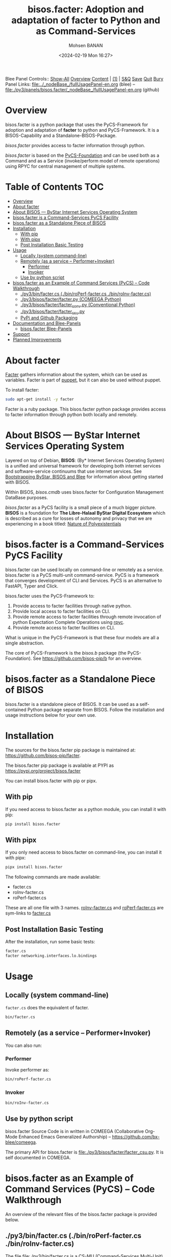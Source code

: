#+title: bisos.facter:  Adoption and adaptation of facter to Python and as Command-Services
#+DATE: <2024-02-19 Mon 16:27>
#+AUTHOR: Mohsen BANAN
#+OPTIONS: toc:4

Blee Panel Controls:: [[elisp:(show-all)][Show-All]]  [[elisp:(org-shifttab)][Overview]]  [[elisp:(progn (org-shifttab) (org-content))][Content]] | [[elisp:(delete-other-windows)][(1)]] | [[elisp:(progn (save-buffer) (kill-buffer))][S&Q]] [[elisp:(save-buffer)][Save]] [[elisp:(kill-buffer)][Quit]] [[elisp:(bury-buffer)][Bury]]  \\
Panel Links:  [[file:../_nodeBase_/fullUsagePanel-en.org]] (blee) -- [[file:./py3/panels/bisos.facter/_nodeBase_/fullUsagePanel-en.org]] (github)

* Overview
bisos.facter is a python package that uses the PyCS-Framework for adoption and
adaptation of *facter* to python and PyCS-Framework. It is a BISOS-Capability and
a Standalone-BISOS-Package.

/bisos.facter/ provides access to facter information through python.

/bisos.facter/ is based on the [[https://github.com/bisos-pip/b][PyCS-Foundation]] and can be used both as a Command and
as a Service (invoke/perform model of remote operations) using RPYC for central
management of multiple systems.


* Table of Contents     :TOC:
- [[#overview][Overview]]
- [[#about-facter][About facter]]
- [[#about-bisos-----bystar-internet-services-operating-system][About BISOS --- ByStar Internet Services Operating System]]
- [[#bisosfacter-is-a-command-services-pycs-facility][bisos.facter is a Command-Services PyCS Facility]]
- [[#bisosfacter-as-a-standalone-piece-of-bisos][bisos.facter as a Standalone Piece of BISOS]]
- [[#installation][Installation]]
  - [[#with-pip][With pip]]
  - [[#with-pipx][With pipx]]
  - [[#post-installation-basic-testing][Post Installation Basic Testing]]
- [[#usage][Usage]]
  - [[#locally-system-command-line][Locally (system command-line)]]
  - [[#remotely-as-a-service----performerinvoker][Remotely (as a service -- Performer+Invoker)]]
    - [[#performer][Performer]]
    - [[#invoker][Invoker]]
  - [[#use-by-python-script][Use by python script]]
- [[#bisosfacter-as-an-example-of-command-services-pycs----code-walkthrough][bisos.facter as an Example of Command Services (PyCS) -- Code Walkthrough]]
  - [[#py3binfactercs--binroperf-factercs--binroinv-factercs][./py3/bin/facter.cs  (./bin/roPerf-facter.cs  ./bin/roInv-facter.cs)]]
  - [[#py3bisosfacterfacterpy-comeega-python][./py3/bisos/facter/facter.py (COMEEGA Python)]]
  - [[#py3bisosfacterfacter_convpy-conventional-python][./py3/bisos/facter/facter_conv.py (Conventional Python)]]
  - [[#py3bisosfacterfacter_csupy][./py3/bisos/facter/facter_csu.py]]
  - [[#pypi-and-github-packaging][PyPi and Github Packaging]]
- [[#documentation-and-blee-panels][Documentation and Blee-Panels]]
  - [[#bisosfacter-blee-panels][bisos.facter Blee-Panels]]
- [[#support][Support]]
- [[#planned-improvements][Planned Improvements]]

* About facter

[[https://www.puppet.com/docs/puppet/7/facter.html][Facter]] gathers information about the system, which can be used as variables.
Facter is part of [[https://www.puppet.com/][puppet]], but it can also be used without puppet.

To install facter:

#+begin_src bash
sudo apt-get install -y facter
#+end_src

Facter is a ruby package. This bisos.facter python package provides access to
facter information through python both locally and remotely.

* About BISOS --- ByStar Internet Services Operating System

Layered on top of Debian, *BISOS*: (By* Internet Services Operating System) is a
unified and universal framework for developing both internet services and
software-service continuums that use internet services. See [[https://github.com/bxGenesis/start][Bootstrapping
ByStar, BISOS and Blee]] for information about getting started with BISOS.

Within BISOS, [[bisos.cmdb]] uses bisos.facter for Configuration Management DataBase
purposes.

/bisos.facter/ as a PyCS facility is a small piece of a much bigger picture. *BISOS*
is a foundation for *The Libre-Halaal ByStar Digital Ecosystem* which is described
as a cure for losses of autonomy and privacy that we are experiencing in a book
titled: [[https://github.com/bxplpc/120033][Nature of Polyexistentials]]



* bisos.facter is a Command-Services PyCS Facility

bisos.facter can be used locally on command-line or remotely as a service.
bisos.facter is a PyCS multi-unit command-service.
PyCS is a framework that converges development of CLI and Services.
PyCS is an alternative to FastAPI, Typer and Click.

bisos.facter uses the PyCS-Framework to:

1) Provide access to facter facilities through native python.
2) Provide local access to facter facilities on CLI.
3) Provide remote access to facter facilities through remote invocation of
   python Expectation Complete Operations using [[https://github.com/tomerfiliba-org/rpyc][rpyc]].
4) Provide remote access to facter facilities on CLI.

What is unique in the PyCS-Framework is that these four models are all
a single abstraction.

The core of PyCS-Framework is the /bisos.b/ package (the PyCS-Foundation).
See https://github.com/bisos-pip/b for an overview.

* bisos.facter as a Standalone Piece of BISOS

bisos.facter is a standalone piece of BISOS. It can be used as a self-contained
Python package separate from BISOS. Follow the installation and usage
instructions below for your own use.


* Installation

The sources for the  bisos.facter pip package is maintained at:
https://github.com/bisos-pip/facter.

The bisos.facter pip package is available at PYPI as
https://pypi.org/project/bisos.facter

You can install bisos.facter with pip or pipx.

** With pip

If you need access to bisos.facter as a python module, you can install it with pip:

#+begin_src bash
pip install bisos.facter
#+end_src

** With pipx

If you only need access to bisos.facter on command-line, you can install it with pipx:

#+begin_src bash
pipx install bisos.facter
#+end_src

The following commands are made available:
- facter.cs
- roInv-facter.cs
- roPerf-facter.cs

These are all one file with 3 names. _roInv-facter.cs_ and _roPerf-facter.cs_ are sym-links to _facter.cs_

** Post Installation Basic Testing

After the installation, run some basic tests:

#+begin_src bash
facter.cs
facter networking.interfaces.lo.bindings
#+end_src


* Usage

** Locally (system command-line)

=facter.cs= does the equivalent of facter.

#+begin_src bash
bin/facter.cs
#+end_src

** Remotely (as a service -- Performer+Invoker)

You can also run:


*** Performer

Invoke performer as:

#+begin_src bash
bin/roPerf-facter.cs
#+end_src

*** Invoker

#+begin_src bash
bin/roInv-facter.cs
#+end_src

** Use by python script

bisos.facter Source Code is in written in COMEEGA (Collaborative Org-Mode Enhanced Emacs Generalized Authorship) -- https://github.com/bx-blee/comeega.

The primary API for bisos.facter is [[file:./py3/bisos/facter/facter_csu.py]]. It is self documented in COMEEGA.

* bisos.facter as an Example of Command Services (PyCS) -- Code Walkthrough

An overview of the relevant files of the bisos.facter package is provided below.

** ./py3/bin/facter.cs  (./bin/roPerf-facter.cs  ./bin/roInv-facter.cs)

The file [[file:./py3/bin/facter.cs]] is a CS-MU (Command-Services Multi-Unit).
It is fundamentally a boiler plate that has the main framework org-mode Dynamic Block and
which imports its commands from bisos.facter.facter_csu and bisos.banna.bannaPortNu modules.

** ./py3/bisos/facter/facter.py (COMEEGA Python)

The file [[file:./py3/bisos/facter/facter.py]] includes functions that run a sub-process with "facter --json",
obtain the json result as a collection of namedtuples. This can then be subjected to caching and
then retrieved based on string representations mapping to namedtuples.

** ./py3/bisos/facter/facter_conv.py (Conventional Python)

The file [[file:./py3/bisos/facter/facter_conv.py]] is same as  [[file:./py3/bisos/facter/facter.py]]
without use of COMEEGA. Without Emacs, it is not easy to read the COMEEGA files and some people
prefer not to use or know about COMEEGA. In such situations facter_conv.py can be considered as
conventional sample code.

** ./py3/bisos/facter/facter_csu.py

The file [[file:./py3/bisos/facter/facter_csu.py]] is a CS-U (Command-Services Unit).
It includes definitions of commands and their CLI params and args.

Implementation of commands in facter_csu.py rely on facilities provided in facter.py.

** PyPi and Github Packaging

All bisos-pip repos in the https://github.com/bisos-pip github organization follow the same structure.
They all have [[file:./py3/setup.py]] files that are driven by [[file:./py3/pypiProc.sh]].

The [[file:./py3/setup.py]] file is a series of consistent org-mode Dynamic Block
that automatically determine the module name and the installed and pypi revisions.

The [[file:./py3/pypiProc.sh]] uses setup.py and pushes to pypi when desired and
allows for isolated testing using pipx.

* Documentation and Blee-Panels

bisos.facter is part of ByStar Digital Ecosystem [[http://www.by-star.net]].

This module's primary documentation is in the form of Blee-Panels.
Additional information is also available in: [[http://www.by-star.net/PLPC/180047]]

** bisos.facter Blee-Panels

bisos.facter Blee-Panles are in ./panels directory.
From within Blee and BISOS these panles are accessible under the
Blee "Panels" menu.

See [[file:./py3/panels/_nodeBase_/fullUsagePanel-en.org]] for a starting point.

* Support

For support, criticism, comments and questions; please contact the
author/maintainer\\
[[http://mohsen.1.banan.byname.net][Mohsen Banan]] at:
[[http://mohsen.1.banan.byname.net/contact]]


* Planned Improvements

One material use of bisos.facter is to facilitate developement of an automated
Configuration Management DataBase (CMDB) as a centralized facility that
organizes information about system, including the relationships between
hardware, software, and networks. On a per-system base, bisos.facter can obtain
much of that information and through PyCS it can deliver that information
remotely to centralized CMDBs. In this context CMDBs generally function as
invokers and we need to facilitate ever present bisos.facter performers.

The CMDB invoker part is implemented as bisos.cmdb.

Each BISOS platform needs to run an instance under systemd.
I have done something similar to this for bisos.marmee.
That piece need to be absorbed.

# Local Variables:
# eval: (setq-local toc-org-max-depth 4)
# End:
